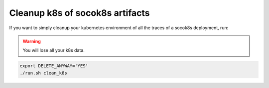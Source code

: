 ================================
Cleanup k8s of socok8s artifacts
================================

If you want to simply cleanup your kubernetes environment of all the
traces of a socok8s deployment, run:

.. warning::

   You will lose all your k8s data.

.. code-block:: console

   export DELETE_ANYWAY='YES'
   ./run.sh clean_k8s
